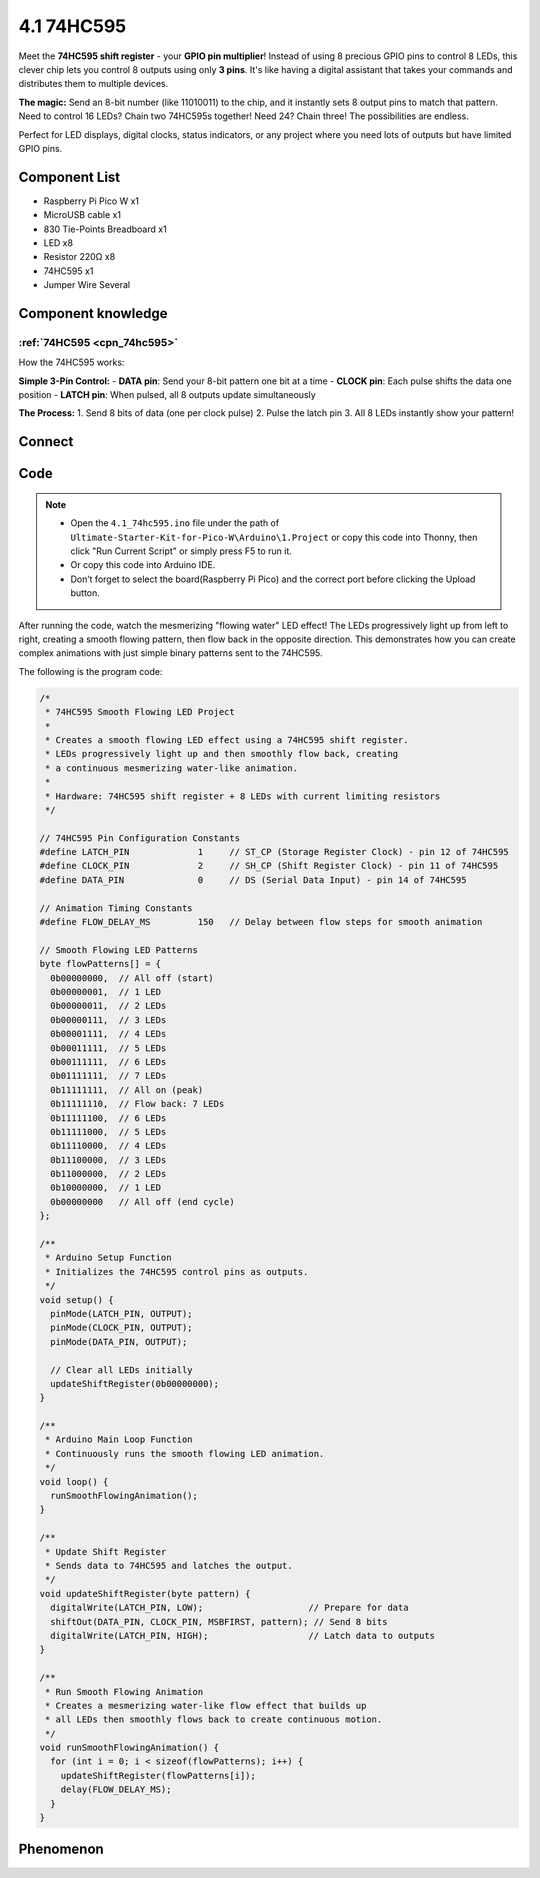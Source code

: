 4.1 74HC595
=========================
Meet the **74HC595 shift register** - your **GPIO pin multiplier**! Instead of using 8 precious GPIO pins to control 8 LEDs, this clever chip lets you control 8 outputs using only **3 pins**. It's like having a digital assistant that takes your commands and distributes them to multiple devices.

**The magic:** Send an 8-bit number (like 11010011) to the chip, and it instantly sets 8 output pins to match that pattern. Need to control 16 LEDs? Chain two 74HC595s together! Need 24? Chain three! The possibilities are endless.

Perfect for LED displays, digital clocks, status indicators, or any project where you need lots of outputs but have limited GPIO pins.

Component List
^^^^^^^^^^^^^^^
- Raspberry Pi Pico W x1
- MicroUSB cable x1
- 830 Tie-Points Breadboard x1
- LED x8
- Resistor 220Ω x8
- 74HC595 x1
- Jumper Wire Several

Component knowledge
^^^^^^^^^^^^^^^^^^^^

:ref:`74HC595 <cpn_74hc595>`
"""""""""""""""""""""""""""""""""""

How the 74HC595 works:

**Simple 3-Pin Control:**
- **DATA pin**: Send your 8-bit pattern one bit at a time
- **CLOCK pin**: Each pulse shifts the data one position
- **LATCH pin**: When pulsed, all 8 outputs update simultaneously

**The Process:**
1. Send 8 bits of data (one per clock pulse)
2. Pulse the latch pin
3. All 8 LEDs instantly show your pattern!

Connect
^^^^^^^^^
.. image:: img/3.connect/4.1.png

Code
^^^^^^^
.. note::

    * Open the ``4.1_74hc595.ino`` file under the path of ``Ultimate-Starter-Kit-for-Pico-W\Arduino\1.Project`` or copy this code into Thonny, then click "Run Current Script" or simply press F5 to run it.

    * Or copy this code into Arduino IDE.

    * Don’t forget to select the board(Raspberry Pi Pico) and the correct port before clicking the Upload button. 

.. 4.1.png

After running the code, watch the mesmerizing "flowing water" LED effect! The LEDs progressively light up from left to right, creating a smooth flowing pattern, then flow back in the opposite direction. This demonstrates how you can create complex animations with just simple binary patterns sent to the 74HC595.

The following is the program code:

.. code-block:: c++

    /*
     * 74HC595 Smooth Flowing LED Project
     * 
     * Creates a smooth flowing LED effect using a 74HC595 shift register.
     * LEDs progressively light up and then smoothly flow back, creating
     * a continuous mesmerizing water-like animation.
     * 
     * Hardware: 74HC595 shift register + 8 LEDs with current limiting resistors
     */

    // 74HC595 Pin Configuration Constants
    #define LATCH_PIN             1     // ST_CP (Storage Register Clock) - pin 12 of 74HC595
    #define CLOCK_PIN             2     // SH_CP (Shift Register Clock) - pin 11 of 74HC595  
    #define DATA_PIN              0     // DS (Serial Data Input) - pin 14 of 74HC595

    // Animation Timing Constants
    #define FLOW_DELAY_MS         150   // Delay between flow steps for smooth animation

    // Smooth Flowing LED Patterns
    byte flowPatterns[] = {
      0b00000000,  // All off (start)
      0b00000001,  // 1 LED
      0b00000011,  // 2 LEDs
      0b00000111,  // 3 LEDs
      0b00001111,  // 4 LEDs
      0b00011111,  // 5 LEDs
      0b00111111,  // 6 LEDs
      0b01111111,  // 7 LEDs
      0b11111111,  // All on (peak)
      0b11111110,  // Flow back: 7 LEDs
      0b11111100,  // 6 LEDs
      0b11111000,  // 5 LEDs
      0b11110000,  // 4 LEDs
      0b11100000,  // 3 LEDs
      0b11000000,  // 2 LEDs
      0b10000000,  // 1 LED
      0b00000000   // All off (end cycle)
    };

    /**
     * Arduino Setup Function
     * Initializes the 74HC595 control pins as outputs.
     */
    void setup() {
      pinMode(LATCH_PIN, OUTPUT);
      pinMode(CLOCK_PIN, OUTPUT);
      pinMode(DATA_PIN, OUTPUT);
      
      // Clear all LEDs initially
      updateShiftRegister(0b00000000);
    }

    /**
     * Arduino Main Loop Function
     * Continuously runs the smooth flowing LED animation.
     */
    void loop() {
      runSmoothFlowingAnimation();
    }

    /**
     * Update Shift Register
     * Sends data to 74HC595 and latches the output.
     */
    void updateShiftRegister(byte pattern) {
      digitalWrite(LATCH_PIN, LOW);                    // Prepare for data
      shiftOut(DATA_PIN, CLOCK_PIN, MSBFIRST, pattern); // Send 8 bits
      digitalWrite(LATCH_PIN, HIGH);                   // Latch data to outputs
    }

    /**
     * Run Smooth Flowing Animation
     * Creates a mesmerizing water-like flow effect that builds up
     * all LEDs then smoothly flows back to create continuous motion.
     */
    void runSmoothFlowingAnimation() {
      for (int i = 0; i < sizeof(flowPatterns); i++) {
        updateShiftRegister(flowPatterns[i]);
        delay(FLOW_DELAY_MS);
      }
    }

Phenomenon
^^^^^^^^^^^
.. video:: img/5.phenomenon/4.1.mp4
    :width: 100%